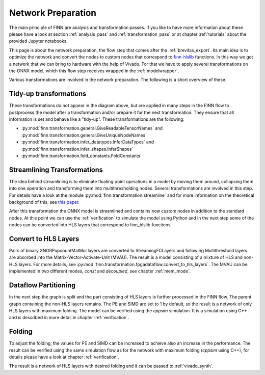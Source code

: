 .. _nw_prep:

*******************
Network Preparation
*******************

.. image:: img/nw-prep.png
   :scale: 70%
   :align: center

The main principle of FINN are analysis and transformation passes. If you like to have more information about these please have a look at section :ref:`analysis_pass` and :ref:`transformation_pass` or at chapter :ref:`tutorials` about the provided Jupyter notebooks.

This page is about the network preparation, the flow step that comes after the :ref:`brevitas_export`. Its main idea is to optimize the network and convert the nodes to custom nodes that correspond to `finn-hlslib <https://github.com/Xilinx/finn-hlslib>`_ functions. In this way we get a network that we can bring to hardware with the help of Vivado. For that we have to apply several transformations on the ONNX model, which this flow step receives wrapped in the :ref:`modelwrapper`.

Various transformations are involved in the network preparation. The following is a short overview of these.

Tidy-up transformations
=======================

These transformations do not appear in the diagram above, but are applied in many steps in the FINN flow to postprocess the model after a transformation and/or prepare it for the next transformation. They ensure that all information is set and behave like a "tidy-up". These transformations are the following:

* :py:mod:`finn.transformation.general.GiveReadableTensorNames` and :py:mod:`finn.transformation.general.GiveUniqueNodeNames`

* :py:mod:`finn.transformation.infer_datatypes.InferDataTypes` and :py:mod:`finn.transformation.infer_shapes.InferShapes`

* :py:mod:`finn.transformation.fold_constants.FoldConstants`

Streamlining Transformations
============================

The idea behind streamlining is to eliminate floating point operations in a model by moving them around, collapsing them into one operation and transforming them into multithresholding nodes. Several transformations are involved in this step. For details have a look at the module :py:mod:`finn.transformation.streamline` and for more information on the theoretical background of this, see `this paper <https://arxiv.org/pdf/1709.04060.pdf>`_.

After this transformation the ONNX model is streamlined and contains now custom nodes in addition to the standard nodes. At this point we can use the :ref:`verification` to simulate the model using Python and in the next step some of the nodes can be converted into HLS layers that correspond to finn_hlslib functions.

Convert to HLS Layers
=====================

Pairs of binary XNORPopcountMatMul layers are converted to StreamingFCLayers and following Multithreshold layers are absorbed into the Matrix-Vector-Activate-Unit (MVAU). The result is a model consisting of a mixture of HLS and non-HLS layers. For more details, see :py:mod:`finn.transformation.fpgadataflow.convert_to_hls_layers`. The MVAU can be implemented in two different modes, *const* and *decoupled*, see chapter :ref:`mem_mode`.

Dataflow Partitioning
=====================

In the next step the graph is split and the part consisting of HLS layers is further processed in the FINN flow. The parent graph containing the non-HLS layers remains. The PE and SIMD are set to 1 by default, so the result is a network of only HLS layers with maximum folding. The model can be verified using the *cppsim* simulation. It is a simulation using C++ and is described in more detail in chapter :ref:`verification`.

Folding
=======

To adjust the folding, the values for PE and SIMD can be increased to achieve also an increase in the performance. The result can be verified using the same simulation flow as for the network with maximum folding (*cppsim* using C++), for details please have a look at chapter :ref:`verification`.

The result is a network of HLS layers with desired folding and it can be passed to :ref:`vivado_synth`.

